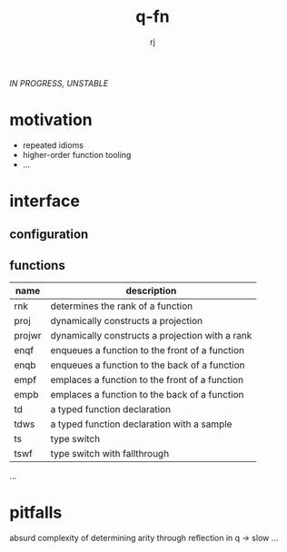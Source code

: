 #+title:q-fn
#+author:rj

/IN PROGRESS, UNSTABLE/
* motivation
- repeated idioms
- higher-order function tooling
- ...
* interface
** configuration
** functions
| name   | description                                     |
|--------+-------------------------------------------------|
| rnk    | determines the rank of a function               |
| proj   | dynamically constructs a projection             |
| projwr | dynamically constructs a projection with a rank |
| enqf   | enqueues a function to the front of a function  |
| enqb   | enqueues a function to the back of a function   |
| empf   | emplaces a function to the front of a function  |
| empb   | emplaces a function to the back of a function   |
| td     | a typed function declaration                    |
| tdws   | a typed function declaration with a sample      |
| ts     | type switch                                     |
| tswf   | type switch with fallthrough                    |
...
* pitfalls
absurd complexity of determining arity through reflection in q -> slow
...
